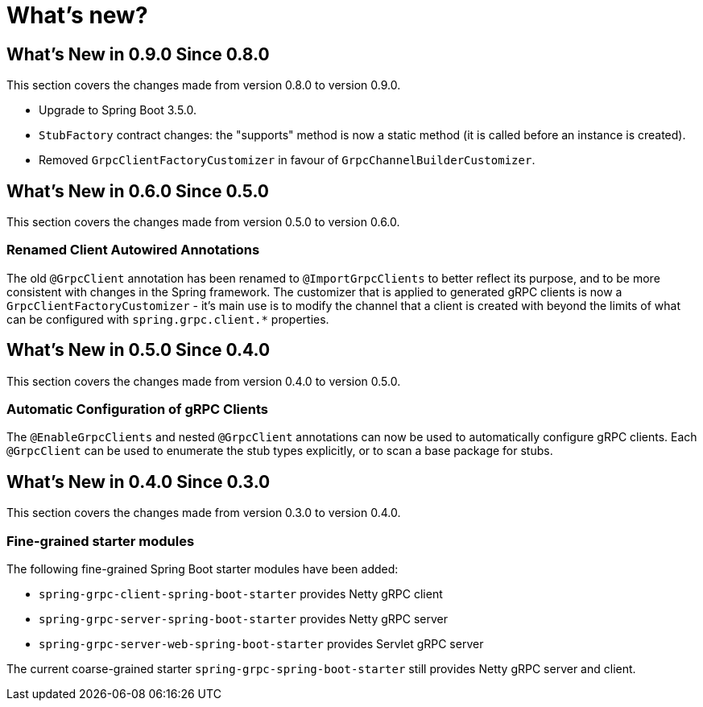 = What's new?

:page-section-summary-toc: 1

[[what-s-new-in-0-9-0-since-0-8-0]]
== What's New in 0.9.0 Since 0.8.0

This section covers the changes made from version 0.8.0 to version 0.9.0.

* Upgrade to Spring Boot 3.5.0.
* `StubFactory` contract changes: the "supports" method is now a static method (it is called before an instance is created).
* Removed `GrpcClientFactoryCustomizer` in favour of `GrpcChannelBuilderCustomizer`.

[[what-s-new-in-0-6-0-since-0-5-0]]
== What's New in 0.6.0 Since 0.5.0

This section covers the changes made from version 0.5.0 to version 0.6.0.

=== Renamed Client Autowired Annotations
The old `@GrpcClient` annotation has been renamed to `@ImportGrpcClients` to better reflect its purpose, and to be more consistent with changes in the Spring framework.
The customizer that is applied to generated gRPC clients is now a `GrpcClientFactoryCustomizer` - it's main use is to modify the channel that a client is created with beyond the limits of what can be configured with `spring.grpc.client.*` properties.

[[what-s-new-in-0-5-0-since-0-4-0]]
== What's New in 0.5.0 Since 0.4.0

This section covers the changes made from version 0.4.0 to version 0.5.0.

=== Automatic Configuration of gRPC Clients
The `@EnableGrpcClients` and nested `@GrpcClient` annotations can now be used to automatically configure gRPC clients.
Each `@GrpcClient` can be used to enumerate the stub types explicitly, or to scan a base package for stubs.

[[what-s-new-in-0-4-0-since-0-3-0]]
== What's New in 0.4.0 Since 0.3.0

This section covers the changes made from version 0.3.0 to version 0.4.0.

=== Fine-grained starter modules
The following fine-grained Spring Boot starter modules have been added:

- `spring-grpc-client-spring-boot-starter` provides Netty gRPC client
- `spring-grpc-server-spring-boot-starter` provides Netty gRPC server
- `spring-grpc-server-web-spring-boot-starter` provides Servlet gRPC server

The current coarse-grained starter `spring-grpc-spring-boot-starter` still provides Netty gRPC server and client.
